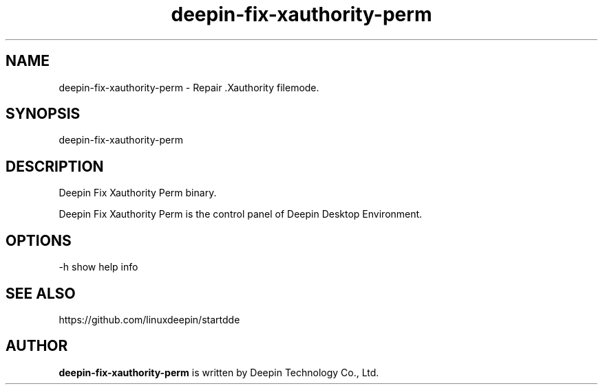 .\"                                      Hey, EMACS: -*- nroff -*-
.\" (C) Copyright 2021 wubowen <wubowen@uniontech.com>,
.\"
.TH "deepin-fix-xauthority-perm" "1" "2021-3-29" "Deepin"
.\" Please adjust this date whenever revising the manpage.
.\"
.\" Some roff macros, for reference:
.\" .nh        disable hyphenation
.\" .hy        enable hyphenation
.\" .ad l      left justify
.\" .ad b      justify to both left and right margins
.\" .nf        disable filling
.\" .fi        enable filling
.\" .br        insert line break
.\" .sp <n>    insert n+1 empty lines
.\" for manpage-specific macros, see man(7)
.SH NAME
deepin-fix-xauthority-perm \- Repair .Xauthority filemode.
.SH SYNOPSIS
deepin-fix-xauthority-perm
.SH DESCRIPTION
Deepin Fix Xauthority Perm binary.
.PP
Deepin Fix Xauthority Perm is the control panel of Deepin Desktop Environment.
.SH OPTIONS
.PP
-h   show help info
.SH SEE ALSO
https://github.com/linuxdeepin/startdde
.SH AUTHOR
.PP
.B deepin-fix-xauthority-perm
is written by Deepin Technology Co., Ltd.
.PP
This manual page was written by
.MT wubowen@\:uniontech.com
Wu Bo Wen
